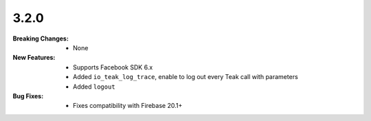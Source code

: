 3.2.0
-----
:Breaking Changes:
    * None
:New Features:
    * Supports Facebook SDK 6.x
    * Added ``io_teak_log_trace``, enable to log out every Teak call with parameters
    * Added ``logout``
:Bug Fixes:
    * Fixes compatibility with Firebase 20.1+
